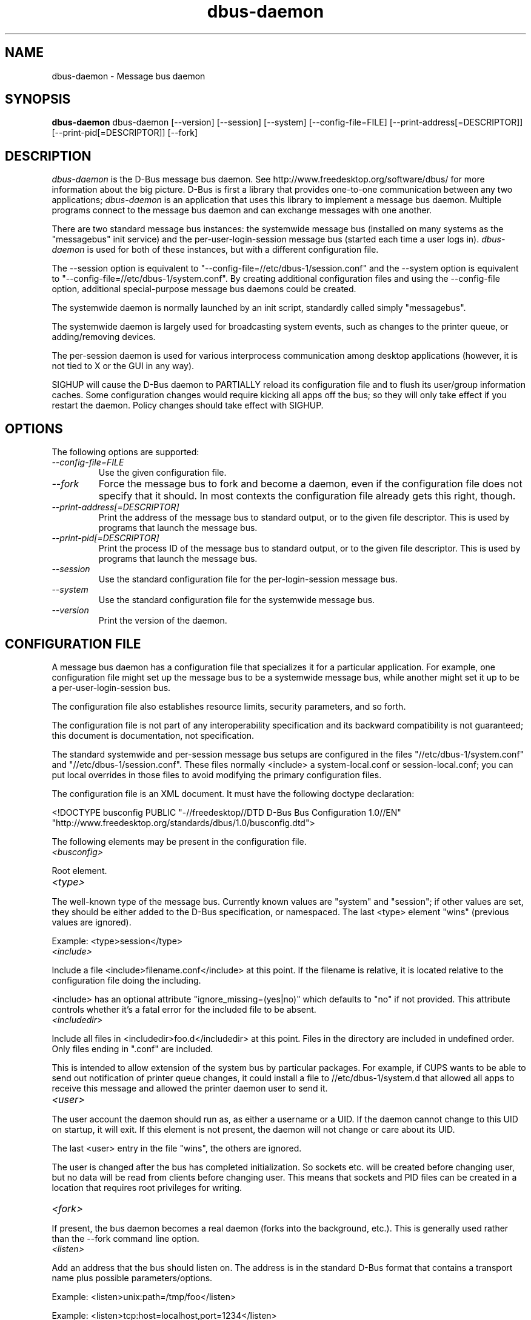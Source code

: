 .\" 
.\" dbus-daemon manual page.
.\" Copyright (C) 2003 Red Hat, Inc.
.\"
.TH dbus-daemon 1
.SH NAME
dbus-daemon \- Message bus daemon
.SH SYNOPSIS
.PP
.B dbus-daemon
dbus-daemon [\-\-version] [\-\-session] [\-\-system] [\-\-config-file=FILE]
[\-\-print-address[=DESCRIPTOR]] [\-\-print-pid[=DESCRIPTOR]] [\-\-fork]

.SH DESCRIPTION

\fIdbus-daemon\fP is the D-Bus message bus daemon. See
http://www.freedesktop.org/software/dbus/ for more information about
the big picture. D-Bus is first a library that provides one-to-one
communication between any two applications; \fIdbus-daemon\fP is an
application that uses this library to implement a message bus
daemon. Multiple programs connect to the message bus daemon and can
exchange messages with one another.

.PP
There are two standard message bus instances: the systemwide message bus 
(installed on many systems as the "messagebus" init service) and the 
per-user-login-session message bus (started each time a user logs in).
\fIdbus-daemon\fP is used for both of these instances, but with 
a different configuration file.

.PP
The \-\-session option is equivalent to
"\-\-config-file=//etc/dbus-1/session.conf" and the \-\-system
option is equivalent to
"\-\-config-file=//etc/dbus-1/system.conf". By creating 
additional configuration files and using the \-\-config-file option,
additional special-purpose message bus daemons could be created.

.PP
The systemwide daemon is normally launched by an init script, 
standardly called simply "messagebus". 

.PP
The systemwide daemon is largely used for broadcasting system events, 
such as changes to the printer queue, or adding/removing devices.

.PP
The per-session daemon is used for various interprocess communication 
among desktop applications (however, it is not tied to X or the GUI 
in any way).

.PP
SIGHUP will cause the D-Bus daemon to PARTIALLY reload its
configuration file and to flush its user/group information caches. Some
configuration changes would require kicking all apps off the bus; so they will
only take effect if you restart the daemon. Policy changes should take effect
with SIGHUP.

.SH OPTIONS
The following options are supported:
.TP
.I "--config-file=FILE"
Use the given configuration file.
.TP
.I "--fork"
Force the message bus to fork and become a daemon, even if 
the configuration file does not specify that it should.
In most contexts the configuration file already gets this
right, though.
.TP
.I "--print-address[=DESCRIPTOR]"
Print the address of the message bus to standard output, or 
to the given file descriptor. This is used by programs that 
launch the message bus.
.TP
.I "--print-pid[=DESCRIPTOR]"
Print the process ID of the message bus to standard output, or 
to the given file descriptor. This is used by programs that 
launch the message bus.
.TP
.I "--session"
Use the standard configuration file for the per-login-session message
bus.
.TP
.I "--system"
Use the standard configuration file for the systemwide message bus.
.TP
.I "--version"
Print the version of the daemon.

.SH CONFIGURATION FILE

A message bus daemon has a configuration file that specializes it
for a particular application. For example, one configuration 
file might set up the message bus to be a systemwide message bus, 
while another might set it up to be a per-user-login-session bus.

.PP
The configuration file also establishes resource limits, security
parameters, and so forth.

.PP
The configuration file is not part of any interoperability
specification and its backward compatibility is not guaranteed; this
document is documentation, not specification.

.PP
The standard systemwide and per-session message bus setups are
configured in the files "//etc/dbus-1/system.conf" and
"//etc/dbus-1/session.conf".  These files normally
<include> a system-local.conf or session-local.conf; you can put local
overrides in those files to avoid modifying the primary configuration
files.

.PP
The configuration file is an XML document. It must have the following
doctype declaration:
.nf

   <!DOCTYPE busconfig PUBLIC "-//freedesktop//DTD D-Bus Bus Configuration 1.0//EN"
    "http://www.freedesktop.org/standards/dbus/1.0/busconfig.dtd">

.fi

.PP
The following elements may be present in the configuration file.

.TP
.I "<busconfig>"
 
.PP
Root element.

.TP
.I "<type>"

.PP
The well-known type of the message bus. Currently known values are
"system" and "session"; if other values are set, they should be
either added to the D-Bus specification, or namespaced.  The last
<type> element "wins" (previous values are ignored).

.PP
Example: <type>session</type>

.TP
.I "<include>"
 
.PP  
Include a file <include>filename.conf</include> at this point.  If the
filename is relative, it is located relative to the configuration file
doing the including.

.PP
<include> has an optional attribute "ignore_missing=(yes|no)"
which defaults to "no" if not provided. This attribute 
controls whether it's a fatal error for the included file 
to be absent.

.TP
.I "<includedir>"

.PP
Include all files in <includedir>foo.d</includedir> at this
point. Files in the directory are included in undefined order.
Only files ending in ".conf" are included.

.PP
This is intended to allow extension of the system bus by particular
packages. For example, if CUPS wants to be able to send out
notification of printer queue changes, it could install a file to
//etc/dbus-1/system.d that allowed all apps to receive
this message and allowed the printer daemon user to send it.

.TP
.I "<user>"

.PP
The user account the daemon should run as, as either a username or a
UID. If the daemon cannot change to this UID on startup, it will exit.
If this element is not present, the daemon will not change or care
about its UID.

.PP
The last <user> entry in the file "wins", the others are ignored.

.PP
The user is changed after the bus has completed initialization.  So
sockets etc. will be created before changing user, but no data will be
read from clients before changing user. This means that sockets 
and PID files can be created in a location that requires root 
privileges for writing.

.TP
.I "<fork>"
    
.PP
If present, the bus daemon becomes a real daemon (forks 
into the background, etc.). This is generally used 
rather than the \-\-fork command line option.

.TP
.I "<listen>"

.PP
Add an address that the bus should listen on. The 
address is in the standard D-Bus format that contains 
a transport name plus possible parameters/options.

.PP
Example: <listen>unix:path=/tmp/foo</listen>

.PP
Example: <listen>tcp:host=localhost,port=1234</listen>

.PP
If there are multiple <listen> elements, then the bus listens 
on multiple addresses. The bus will pass its address to 
started services or other interested parties with 
the last address given in <listen> first. That is, 
apps will try to connect to the last <listen> address first.

.PP
A special case is using a port number of zero which means to 
pick up a random free port. The real used port number could be retrieved
by using the --print-address command line parameter.

.PP
Example: <listen>tcp:host=localhost,port=0</listen>

.TP
.I "<auth>"

.PP
Lists permitted authorization mechanisms. If this element doesn't
exist, then all known mechanisms are allowed.  If there are multiple
<auth> elements, all the listed mechanisms are allowed.  The order in
which mechanisms are listed is not meaningful.
    
.PP
Example: <auth>EXTERNAL</auth>

.PP
Example: <auth>DBUS_COOKIE_SHA1</auth>

.TP
.I "<servicedir>"

.PP
Adds a directory to scan for .service files. Directories are
scanned starting with the last to appear in the config file 
(the first .service file found that provides a particular 
service will be used).

.PP
Service files tell the bus how to automatically start a program.
They are primarily used with the per-user-session bus, 
not the systemwide bus.

.TP
.I "<standard_session_servicedirs/>"

.PP
<standard_session_servicedirs/> is equivalent to specifying a series
of <servicedir/> elements for each of the data directories in the "XDG
Base Directory Specification" with the subdirectory "dbus-1/services",
so for example "/usr/share/dbus-1/services" would be among the
directories searched.

.PP
The "XDG Base Directory Specification" can be found at
http://freedesktop.org/wiki/Standards/basedir-spec if it hasn't moved,
otherwise try your favorite search engine.

.PP
The <standard_session_servicedirs/> option is only relevant to the
per-user-session bus daemon defined in
//etc/dbus-1/session.conf. Putting it in any other
configuration file would probably be nonsense.

.TP
.I "<limit>"

.PP
<limit> establishes a resource limit. For example:
.nf
  <limit name="max_message_size">64</limit>
  <limit name="max_completed_connections">512</limit>
.fi

.PP
The name attribute is mandatory.
Available limit names are:
.nf
      "max_incoming_bytes"         : total size in bytes of messages
                                     incoming from a single connection
      "max_outgoing_bytes"         : total size in bytes of messages
                                     queued up for a single connection
      "max_message_size"           : max size of a single message in
                                     bytes
      "service_start_timeout"      : milliseconds (thousandths) until 
                                     a started service has to connect
      "auth_timeout"               : milliseconds (thousandths) a
                                     connection is given to
                                     authenticate
      "max_completed_connections"  : max number of authenticated connections  
      "max_incomplete_connections" : max number of unauthenticated
                                     connections
      "max_connections_per_user"   : max number of completed connections from
                                     the same user
      "max_pending_service_starts" : max number of service launches in
                                     progress at the same time
      "max_names_per_connection"   : max number of names a single 
                                     connection can own
      "max_match_rules_per_connection": max number of match rules for a single 
                                        connection
      "max_replies_per_connection" : max number of pending method 
                                     replies per connection
                                     (number of calls-in-progress)
      "reply_timeout"              : milliseconds (thousandths) 
                                     until a method call times out   
.fi

.PP
The max incoming/outgoing queue sizes allow a new message to be queued
if one byte remains below the max. So you can in fact exceed the max
by max_message_size.

.PP
max_completed_connections divided by max_connections_per_user is the
number of users that can work together to denial-of-service all other users by using
up all connections on the systemwide bus.

.PP
Limits are normally only of interest on the systemwide bus, not the user session 
buses.

.TP
.I "<policy>"

.PP
The <policy> element defines a security policy to be applied to a particular
set of connections to the bus. A policy is made up of
<allow> and <deny> elements. Policies are normally used with the systemwide bus;
they are analogous to a firewall in that they allow expected traffic 
and prevent unexpected traffic.

.PP
The <policy> element has one of three attributes:
.nf
  context="(default|mandatory)"
  user="username or userid"
  group="group name or gid"
.fi

.PP
 
Policies are applied to a connection as follows:
.nf
   - all context="default" policies are applied
   - all group="connection's user's group" policies are applied
     in undefined order
   - all user="connection's auth user" policies are applied
     in undefined order
   - all context="mandatory" policies are applied
.fi

.PP
Policies applied later will override those applied earlier, 
when the policies overlap. Multiple policies with the same 
user/group/context are applied in the order they appear 
in the config file.

.TP
.I "<deny>"
.I "<allow>"

.PP
A <deny> element appears below a <policy> element and prohibits some
action. The <allow> element makes an exception to previous <deny>
statements, and works just like <deny> but with the inverse meaning.

.PP
The possible attributes of these elements are:
.nf
   send_interface="interface_name"
   send_member="method_or_signal_name" 
   send_error="error_name" 
   send_destination="name" 
   send_type="method_call" | "method_return" | "signal" | "error" 
   send_path="/path/name"

   receive_interface="interface_name"
   receive_member="method_or_signal_name" 
   receive_error="error_name" 
   receive_sender="name" 
   receive_type="method_call" | "method_return" | "signal" | "error"
   receive_path="/path/name"

   send_requested_reply="true" | "false"
   receive_requested_reply="true" | "false"

   eavesdrop="true" | "false"

   own="name"
   user="username"
   group="groupname"
.fi

.PP
Examples:
.nf
   <deny send_interface="org.freedesktop.System" send_member="Reboot"/> 
   <deny receive_interface="org.freedesktop.System" receive_member="Reboot"/>
   <deny own="org.freedesktop.System"/>
   <deny send_destination="org.freedesktop.System"/>
   <deny receive_sender="org.freedesktop.System"/>
   <deny user="john"/>
   <deny group="enemies"/>
.fi

.PP
The <deny> element's attributes determine whether the deny "matches" a
particular action. If it matches, the action is denied (unless later
rules in the config file allow it).

.PP
send_destination and receive_sender rules mean that messages may not be
sent to or received from the *owner* of the given name, not that
they may not be sent *to that name*. That is, if a connection
owns services A, B, C, and sending to A is denied, sending to B or C
will not work either.

.PP
The other send_* and receive_* attributes are purely textual/by-value
matches against the given field in the message header.

.PP
"Eavesdropping" occurs when an application receives a message that
was explicitly addressed to a name the application does not own.
Eavesdropping thus only applies to messages that are addressed to
services (i.e. it does not apply to signals).

.PP
For <allow>, eavesdrop="true" indicates that the rule matches even 
when eavesdropping. eavesdrop="false" is the default and means that 
the rule only allows messages to go to their specified recipient.
For <deny>, eavesdrop="true" indicates that the rule matches 
only when eavesdropping. eavesdrop="false" is the default for <deny>
also, but here it means that the rule applies always, even when 
not eavesdropping. The eavesdrop attribute can only be combined with
receive rules (with receive_* attributes).


.PP
The [send|receive]_requested_reply attribute works similarly to the eavesdrop
attribute. It controls whether the <deny> or <allow> matches a reply
that is expected (corresponds to a previous method call message).
This attribute only makes sense for reply messages (errors and method
returns), and is ignored for other message types.

.PP
For <allow>, [send|receive]_requested_reply="true" is the default and indicates that
only requested replies are allowed by the
rule. [send|receive]_requested_reply="false" means that the rule allows any reply
even if unexpected.

.PP
For <deny>, [send|receive]_requested_reply="false" is the default but indicates that
the rule matches only when the reply was not
requested. [send|receive]_requested_reply="true" indicates that the rule applies
always, regardless of pending reply state.

.PP
user and group denials mean that the given user or group may 
not connect to the message bus.

.PP
For "name", "username", "groupname", etc.
the character "*" can be substituted, meaning "any." Complex globs
like "foo.bar.*" aren't allowed for now because they'd be work to
implement and maybe encourage sloppy security anyway.

.PP
It does not make sense to deny a user or group inside a <policy>
for a user or group; user/group denials can only be inside
context="default" or context="mandatory" policies.

.PP
A single <deny> rule may specify combinations of attributes such as
send_destination and send_interface and send_type. In this case, the
denial applies only if both attributes match the message being denied.
e.g. <deny send_interface="foo.bar" send_destination="foo.blah"/> would
deny messages with the given interface AND the given bus name.
To get an OR effect you specify multiple <deny> rules.

.PP
You can't include both send_ and receive_ attributes on the same
rule, since "whether the message can be sent" and "whether it can be
received" are evaluated separately.

.PP
Be careful with send_interface/receive_interface, because the 
interface field in messages is optional.

.TP
.I "<selinux>"

.PP
The <selinux> element contains settings related to Security Enhanced Linux.
More details below.

.TP
.I "<associate>"

.PP
An <associate> element appears below an <selinux> element and
creates a mapping. Right now only one kind of association is possible:
.nf
   <associate own="org.freedesktop.Foobar" context="foo_t"/> 
.fi

.PP
This means that if a connection asks to own the name
"org.freedesktop.Foobar" then the source context will be the context
of the connection and the target context will be "foo_t" - see the 
short discussion of SELinux below.

.PP
Note, the context here is the target context when requesting a name,
NOT the context of the connection owning the name.

.PP
There's currently no way to set a default for owning any name, if
we add this syntax it will look like:
.nf
   <associate own="*" context="foo_t"/> 
.fi
If you find a reason this is useful, let the developers know.
Right now the default will be the security context of the bus itself.

.PP
If two <associate> elements specify the same name, the element
appearing later in the configuration file will be used.

.SH SELinux

.PP
See http://www.nsa.gov/selinux/ for full details on SELinux. Some useful excerpts:

.IP "" 8
Every subject (process) and object (e.g. file, socket, IPC object,
etc) in the system is assigned a collection of security attributes,
known as a security context. A security context contains all of the
security attributes associated with a particular subject or object
that are relevant to the security policy.

.IP "" 8
In order to better encapsulate security contexts and to provide
greater efficiency, the policy enforcement code of SELinux typically
handles security identifiers (SIDs) rather than security contexts. A
SID is an integer that is mapped by the security server to a security
context at runtime.

.IP "" 8
When a security decision is required, the policy enforcement code
passes a pair of SIDs (typically the SID of a subject and the SID of
an object, but sometimes a pair of subject SIDs or a pair of object
SIDs), and an object security class to the security server. The object
security class indicates the kind of object, e.g. a process, a regular
file, a directory, a TCP socket, etc.

.IP "" 8
Access decisions specify whether or not a permission is granted for a
given pair of SIDs and class. Each object class has a set of
associated permissions defined to control operations on objects with
that class.

.PP
D-Bus performs SELinux security checks in two places.

.PP
First, any time a message is routed from one connection to another
connection, the bus daemon will check permissions with the security context of
the first connection as source, security context of the second connection
as target, object class "dbus" and requested permission "send_msg".

.PP
If a security context is not available for a connection 
(impossible when using UNIX domain sockets), then the target 
context used is the context of the bus daemon itself.
There is currently no way to change this default, because we're 
assuming that only UNIX domain sockets will be used to 
connect to the systemwide bus. If this changes, we'll 
probably add a way to set the default connection context.

.PP
Second, any time a connection asks to own a name, 
the bus daemon will check permissions with the security 
context of the connection as source, the security context specified
for the name in the config file as target, object 
class "dbus" and requested permission "acquire_svc".

.PP
The security context for a bus name is specified with the 
<associate> element described earlier in this document.
If a name has no security context associated in the 
configuration file, the security context of the bus daemon 
itself will be used.

.SH DEBUGGING

.PP
If you're trying to figure out where your messages are going or why
you aren't getting messages, there are several things you can try.

.PP
Remember that the system bus is heavily locked down and if you
haven't installed a security policy file to allow your message
through, it won't work. For the session bus, this is not a concern.

.PP
The simplest way to figure out what's happening on the bus is to run
the \fIdbus-monitor\fP program, which comes with the D-Bus
package. You can also send test messages with \fIdbus-send\fP. These
programs have their own man pages.

.PP
If you want to know what the daemon itself is doing, you might consider
running a separate copy of the daemon to test against. This will allow you 
to put the daemon under a debugger, or run it with verbose output, without 
messing up your real session and system daemons.

.PP
To run a separate test copy of the daemon, for example you might open a terminal 
and type: 
.nf
  DBUS_VERBOSE=1 dbus-daemon --session --print-address
.fi

.PP
The test daemon address will be printed when the daemon starts. You will need
to copy-and-paste this address and use it as the value of the 
DBUS_SESSION_BUS_ADDRESS environment variable when you launch the applications
you want to test. This will cause those applications to connect to your 
test bus instead of the DBUS_SESSION_BUS_ADDRESS of your real session bus.

.PP
DBUS_VERBOSE=1 will have NO EFFECT unless your copy of D-Bus
was compiled with verbose mode enabled. This is not recommended in
production builds due to performance impact. You may need to rebuild
D-Bus if your copy was not built with debugging in mind. (DBUS_VERBOSE
also affects the D-Bus library and thus applications using D-Bus; it may 
be useful to see verbose output on both the client side and from the daemon.)

.PP
If you want to get fancy, you can create a custom bus
configuration for your test bus (see the session.conf and system.conf
files that define the two default configurations for example). This
would allow you to specify a different directory for .service files,
for example.


.SH AUTHOR
See http://www.freedesktop.org/software/dbus/doc/AUTHORS

.SH BUGS
Please send bug reports to the D-Bus mailing list or bug tracker,
see http://www.freedesktop.org/software/dbus/
